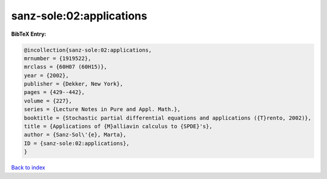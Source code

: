 sanz-sole:02:applications
=========================

.. :cite:t:`sanz-sole:02:applications`

.. bibliography:: ../../All.bib

**BibTeX Entry:**

.. code-block:: bibtex

   @incollection{sanz-sole:02:applications,
   mrnumber = {1919522},
   mrclass = {60H07 (60H15)},
   year = {2002},
   publisher = {Dekker, New York},
   pages = {429--442},
   volume = {227},
   series = {Lecture Notes in Pure and Appl. Math.},
   booktitle = {Stochastic partial differential equations and applications ({T}rento, 2002)},
   title = {Applications of {M}alliavin calculus to {SPDE}'s},
   author = {Sanz-Sol\'{e}, Marta},
   ID = {sanz-sole:02:applications},
   }

`Back to index <../index>`_
